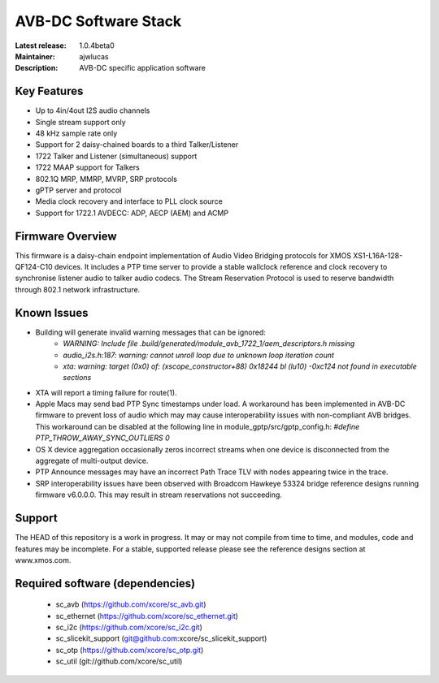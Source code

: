 AVB-DC Software Stack
.....................

:Latest release: 1.0.4beta0
:Maintainer: ajwlucas
:Description: AVB-DC specific application software


Key Features
============

* Up to 4in/4out I2S audio channels
* Single stream support only
* 48 kHz sample rate only
* Support for 2 daisy-chained boards to a third Talker/Listener
* 1722 Talker and Listener (simultaneous) support
* 1722 MAAP support for Talkers
* 802.1Q MRP, MMRP, MVRP, SRP protocols
* gPTP server and protocol
* Media clock recovery and interface to PLL clock source
* Support for 1722.1 AVDECC: ADP, AECP (AEM) and ACMP

Firmware Overview
=================

This firmware is a daisy-chain endpoint implementation of Audio Video Bridging protocols for XMOS XS1-L16A-128-QF124-C10 devices.
It includes a PTP time server to provide a stable wallclock reference and clock recovery to synchronise listener audio to talker audio
codecs. The Stream Reservation Protocol is used to reserve bandwidth through 802.1 network infrastructure.

Known Issues
============

* Building will generate invalid warning messages that can be ignored:
    * *WARNING: Include file .build/generated/module_avb_1722_1/aem_descriptors.h missing*
    * *audio_i2s.h:187: warning: cannot unroll loop due to unknown loop iteration count*
    * *xta: warning: target (0x0) of: (xscope_constructor+88) 0x18244 bl (lu10) -0xc124 not found in executable sections*
* XTA will report a timing failure for route(1).
* Apple Macs may send bad PTP Sync timestamps under load. A workaround has been implemented in AVB-DC firmware to prevent loss of audio 
  which may may cause interoperability issues with non-compliant AVB bridges. This workaround can be disabled at the following
  line in module_gptp/src/gptp_config.h:
  *#define PTP_THROW_AWAY_SYNC_OUTLIERS 0*
* OS X device aggregation occasionally zeros incorrect streams when one device is disconnected from the aggregate of multi-output device.
* PTP Announce messages may have an incorrect Path Trace TLV with nodes appearing twice in the trace.
* SRP interoperability issues have been observed with Broadcom Hawkeye 53324 bridge reference designs running firmware v6.0.0.0. This
  may result in stream reservations not succeeding. 

Support
=======

The HEAD of this repository is a work in progress. It may or may not compile from time to time, and modules, code and features may be incomplete. For a stable, supported release please see the reference designs section at www.xmos.com.

Required software (dependencies)
================================

  * sc_avb (https://github.com/xcore/sc_avb.git)
  * sc_ethernet (https://github.com/xcore/sc_ethernet.git)
  * sc_i2c (https://github.com/xcore/sc_i2c.git)
  * sc_slicekit_support (git@github.com:xcore/sc_slicekit_support)
  * sc_otp (https://github.com/xcore/sc_otp.git)
  * sc_util (git://github.com/xcore/sc_util)

